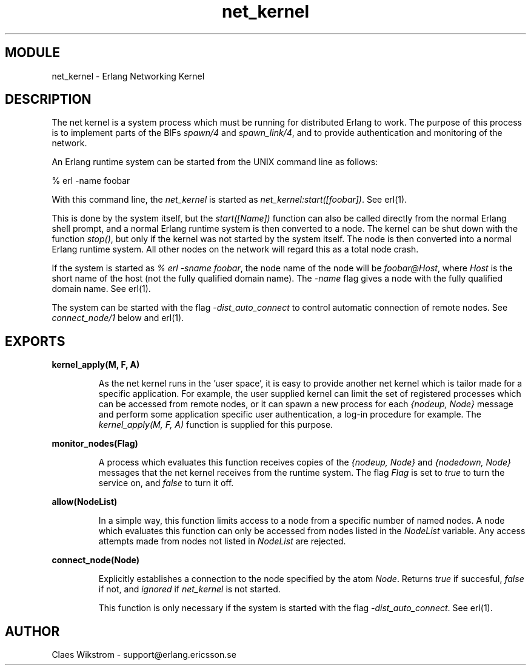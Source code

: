 .TH net_kernel 3 "kernel  2.6.1" "Ericsson Utvecklings AB" "ERLANG MODULE DEFINITION"
.SH MODULE
net_kernel \- Erlang Networking Kernel 
.SH DESCRIPTION
.LP
The net kernel is a system process which must be running for distributed Erlang to work\&. The purpose of this process is to implement parts of the BIFs \fIspawn/4\fR and \fIspawn_link/4\fR, and to provide authentication and monitoring of the network\&. 
.LP
An Erlang runtime system can be started from the UNIX command line as follows: 

.nf
      % erl -name foobar
.fi
.LP
With this command line, the \fInet_kernel\fR is started as \fInet_kernel:start([foobar])\fR\&. See erl(1)\&. 
.LP
This is done by the system itself, but the \fIstart([Name])\fR function can also be called directly from the normal Erlang shell prompt, and a normal Erlang runtime system is then converted to a node\&. The kernel can be shut down with the function \fIstop()\fR, but only if the kernel was not started by the system itself\&. The node is then converted into a normal Erlang runtime system\&. All other nodes on the network will regard this as a total node crash\&. 
.LP
If the system is started as \fI% erl -sname foobar\fR, the node name of the node will be \fIfoobar@Host\fR, where \fIHost\fR is the short name of the host (not the fully qualified domain name)\&. The \fI-name\fR flag gives a node with the fully qualified domain name\&. See erl(1)\&.
.LP
The system can be started with the flag \fI-dist_auto_connect\fR to control automatic connection of remote nodes\&. See \fIconnect_node/1\fR below and erl(1)\&.
.LP


.SH EXPORTS
.LP
.B
kernel_apply(M, F, A) 
.br
.RS
.LP
As the net kernel runs in the \&'user space\&', it is easy to provide another net kernel which is tailor made for a specific application\&. For example, the user supplied kernel can limit the set of registered processes which can be accessed from remote nodes, or it can spawn a new process for each \fI{nodeup, Node}\fR message and perform some application specific user authentication, a log-in procedure for example\&. The \fIkernel_apply(M, F, A)\fR function is supplied for this purpose\&. 
.RE
.LP
.B
monitor_nodes(Flag) 
.br
.RS
.LP
A process which evaluates this function receives copies of the \fI{nodeup, Node}\fR and \fI{nodedown, Node}\fR messages that the net kernel receives from the runtime system\&. The flag \fIFlag\fR is set to \fItrue\fR to turn the service on, and \fIfalse\fR to turn it off\&. 
.RE
.LP
.B
allow(NodeList) 
.br
.RS
.LP
In a simple way, this function limits access to a node from a specific number of named nodes\&. A node which evaluates this function can only be accessed from nodes listed in the \fINodeList\fR variable\&. Any access attempts made from nodes not listed in \fINodeList\fR are rejected\&. 
.RE
.LP
.B
connect_node(Node) 
.br
.RS
.LP
Explicitly establishes a connection to the node specified by the atom \fINode\fR\&. Returns \fItrue\fR if succesful, \fIfalse\fR if not, and \fIignored\fR if \fInet_kernel\fR is not started\&.
.LP
This function is only necessary if the system is started with the flag \fI-dist_auto_connect\fR\&. See erl(1)\&.
.RE
.SH AUTHOR
.nf
 Claes Wikstrom - support@erlang.ericsson.se
.fi
